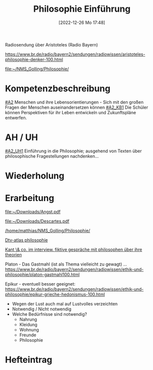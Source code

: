 #+title:      Philosophie Einführung
#+date:       [2022-12-26 Mo 17:48]
#+filetags:   :philosophy:
#+identifier: 20221226T174807

Radiosendung über Aristoteles (Radio Bayern)

https://www.br.de/radio/bayern2/sendungen/radiowissen/aristoteles-philosophie-denker-100.html

[[file:~/NMS_Golling/Philosophie/]]


* Kompetenzbeschreibung
[[#A2]] Menschen und ihre Lebensorientierungen - Sich mit den großen Fragen der Menschen auseinandersetzen können
[[#A2_KB1]] Die Schüler können Perspektiven für ihr Leben entwickeln und Zukunftspläne entwerfen.

* AH / UH
[[#A2_UH1]] Einführung in die Philosophie; ausgehend von Texten über philosophische Fragestellungen nachdenken...


* Wiederholung


* Erarbeitung
[[file:~/Downloads/Angst.pdf]]

[[file:~/Downloads/Descartes.pdf]]

[[/home/matthias/NMS_Golling/Philosophie/]]

[[id:3f7be097-5a8e-499a-aa11-5b5d0ba25741][Dtv-atlas philosophie]]

[[id:de55594b-df79-444e-9e5d-0bac16ada683][Kant \& co. im interview. fiktive gespräche mit philosophen über ihre theorien]]

Platon - Das Gastmahl (ist als Thema vielleicht zu gewagt) ...
[[https://www.br.de/radio/bayern2/sendungen/radiowissen/ethik-und-philosophie/platon-gastmahl100.html]]

Epikur - eventuell besser geeignet:
[[https://www.br.de/radio/bayern2/sendungen/radiowissen/ethik-und-philosophie/epikur-grieche-hedonismus-100.html]]
 - Wegen der Lust auch mal auf Lustvolles verzeichten
 - Notwendig / Nicht notwendig
 - Welche Bedürfnisse sind notwendig?
   - Nahrung
   - Kleidung
   - Wohnung
   - Freunde
   - Philosophie 

     
* Hefteintrag


